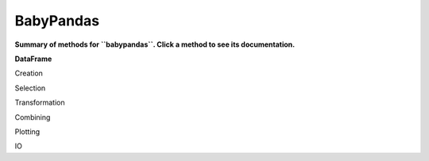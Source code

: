 BabyPandas
==========

**Summary of methods for ``babypandas``. Click a method to see its documentation.**


**DataFrame**

Creation

.. autosummary::
	:toctree: _autosummary

    DataFrame.__init__
    DataFrame.from_dict
    DataFrame.from_records
    DataFrame.assign

Selection

.. autosummary::
	:toctree: _autosummary

    DataFrame.take
    DataFrame.drop
    DataFrame.sample
    DataFrame.get

Transformation

.. autosummary::
	:toctree: _autosummary

    DataFrame.apply
    DataFrame.sort_values
    DataFrame.describe
    DataFrame.groupby
    DataFrame.reset_index
    DataFrame.set_index

Combining

.. autosummary::
	:toctree: _autosummary

	DataFrame.merge
	DataFrame.append

Plotting

.. autosummary::
	:toctree: _autosummary

	DataFrame.plot

IO

.. autosummary::
	:toctree: _autosummary

	DataFrame.to_csv
	DataFrame.to_numpy





